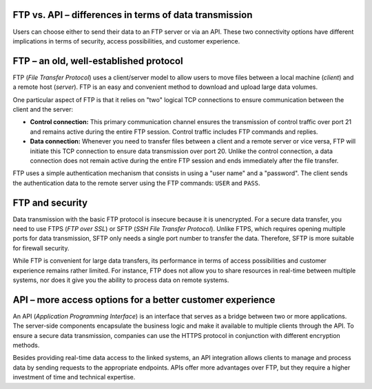 .. meta::
   :keywords: ftp, api, networks, protocols

FTP vs. API – differences in terms of data transmission
-------------------------------------------------------

Users can choose either to send their data to an FTP server or via an API. These two connectivity options have different implications in terms of security, access possibilities, and customer experience.

.. figure:: network-ftp.svg
   :alt: FTP vs. API
   :width: 1054.24231px
   :height: 693.25610px
   :scale: 50%
   :align: center

FTP – an old, well-established protocol
---------------------------------------

FTP (*File Transfer Protocol*) uses a client/server model to allow users to move files between a local machine (*client*) and a remote host (*server*). FTP is an easy and convenient method to download and upload large data volumes.

One particular aspect of FTP is that it relies on "two" logical TCP connections to ensure communication between the client and the server: 

* **Control connection:** This primary communication channel ensures the transmission of control traffic over port 21 and remains active during the entire FTP session. Control traffic includes FTP commands and replies. 

* **Data connection:** Whenever you need to transfer files between a client and a remote server or vice versa, FTP will initiate this TCP connection to ensure data transmission over port 20. Unlike the control connection, a data connection does not remain active during the entire FTP session and ends immediately after the file transfer.

FTP uses a simple authentication mechanism that consists in using a "user name" and a "password". The client sends the authentication data to the remote server using the FTP commands: ``USER`` and ``PASS``. 

FTP and security
----------------

Data transmission with the basic FTP protocol is insecure because it is unencrypted. For a secure data transfer, you need to use FTPS (*FTP over SSL*) or SFTP (*SSH File Transfer Protocol*). Unlike FTPS, which requires opening multiple ports for data transmission, SFTP only needs a single port number to transfer the data. Therefore, SFTP is more suitable for firewall security. 

While FTP is convenient for large data transfers, its performance in terms of access possibilities and customer experience remains rather limited. For instance, FTP does not allow you to share resources in real-time between multiple systems, nor does it give you the ability to process data on remote systems.

API – more access options for a better customer experience
----------------------------------------------------------

An API (*Application Programming Interface*) is an interface that serves as a bridge between two or more applications. The server-side components encapsulate the business logic and make it available to multiple clients through the API. To ensure a secure data transmission, companies can use the HTTPS protocol in conjunction with different encryption methods. 

Besides providing real-time data access to the linked systems, an API integration allows clients to manage and process data by sending requests to the appropriate endpoints. APIs offer more advantages over FTP, but they require a higher investment of time and technical expertise.